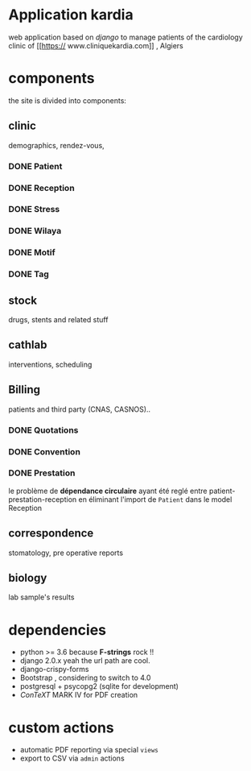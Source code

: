 * Application kardia
web application based on [[www.djangoproject.org][django]] to manage patients of the cardiology clinic of [[https://
www.cliniquekardia.com]] , Algiers

* components 
the site is divided into components:

** clinic   
demographics, rendez-vous, 
*** DONE Patient
*** DONE Reception
*** DONE Stress    
*** DONE Wilaya
*** DONE Motif
*** DONE Tag

** stock  
drugs, stents and related stuff
** cathlab 
interventions, scheduling
**  Billing 
patients and third party (CNAS, CASNOS)..
*** DONE Quotations
*** DONE Convention
*** DONE Prestation    
    le problème de *dépendance circulaire* ayant été reglé entre patient-prestation-reception en éliminant l'import de =Patient= dans le model Reception
** correspondence 
stomatology, pre operative reports
** biology 
lab sample's results
             
* dependencies
- python >= 3.6 because *F-strings* rock !! 
- django 2.0.x yeah the url path are cool.
- django-crispy-forms
- Bootstrap , considering to switch to 4.0
- postgresql + psycopg2 (sqlite for development)
- [[www.contextgarden.org][ConTeXT]] MARK IV for PDF creation

* custom actions
- automatic PDF reporting via special =views=
- export to CSV via =admin= actions  


